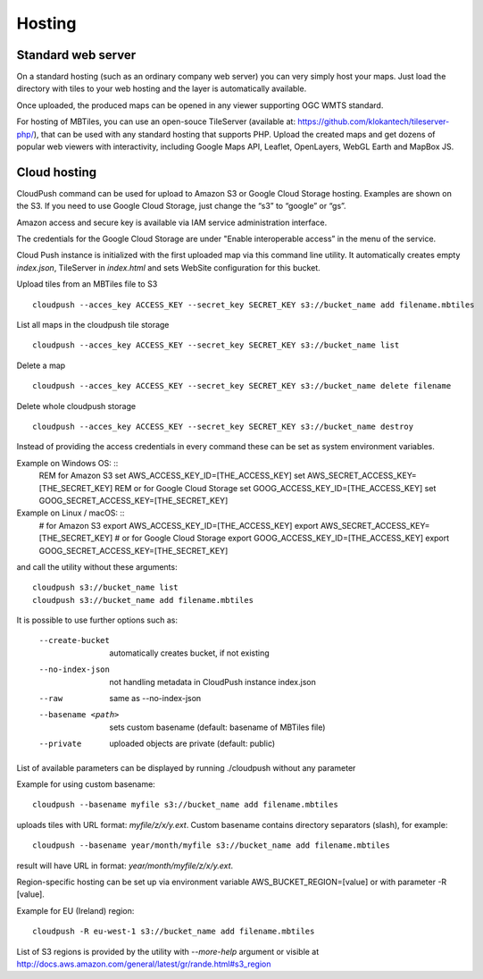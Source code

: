 =======
Hosting
=======

Standard web server
========

On a standard hosting (such as an ordinary company web server) you can very simply host your maps. Just load the directory with tiles to your web hosting and the layer is automatically available.

Once uploaded, the produced maps can be opened in any viewer supporting OGC WMTS standard.

For hosting of MBTiles, you can use an open-souce TileServer (available at: https://github.com/klokantech/tileserver-php/), that can be used with any standard hosting that supports PHP. Upload the created maps and get dozens of popular web viewers with interactivity, including Google Maps API, Leaflet, OpenLayers, WebGL Earth and MapBox JS.

Cloud hosting
=========

CloudPush command can be used for upload to Amazon S3 or Google Cloud Storage hosting. Examples are shown on the S3. If you need to use Google Cloud Storage, just change the “s3” to “google” or “gs”.

Amazon access and secure key is available via IAM service administration interface.

The credentials for the Google Cloud Storage are under "Enable interoperable access” in the menu of the service.

Cloud Push instance is initialized with the first uploaded map via this command line utility. It automatically creates empty `index.json`, TileServer in `index.html` and sets WebSite configuration for this bucket.

Upload tiles from an MBTiles file to S3 ::

 cloudpush --acces_key ACCESS_KEY --secret_key SECRET_KEY s3://bucket_name add filename.mbtiles

List all maps in the cloudpush tile storage ::

 cloudpush --acces_key ACCESS_KEY --secret_key SECRET_KEY s3://bucket_name list
 
Delete a map ::

 cloudpush --acces_key ACCESS_KEY --secret_key SECRET_KEY s3://bucket_name delete filename
 
Delete whole cloudpush storage ::

 cloudpush --acces_key ACCESS_KEY --secret_key SECRET_KEY s3://bucket_name destroy
 
Instead of providing the access credentials in every command these can be set as system environment variables.

Example on Windows OS: ::
 REM for Amazon S3
 set AWS_ACCESS_KEY_ID=[THE_ACCESS_KEY]
 set AWS_SECRET_ACCESS_KEY=[THE_SECRET_KEY]
 REM or for Google Cloud Storage
 set GOOG_ACCESS_KEY_ID=[THE_ACCESS_KEY]
 set GOOG_SECRET_ACCESS_KEY=[THE_SECRET_KEY]

Example on Linux / macOS: ::
 # for Amazon S3
 export AWS_ACCESS_KEY_ID=[THE_ACCESS_KEY]
 export AWS_SECRET_ACCESS_KEY=[THE_SECRET_KEY]
 # or for Google Cloud Storage
 export GOOG_ACCESS_KEY_ID=[THE_ACCESS_KEY]
 export GOOG_SECRET_ACCESS_KEY=[THE_SECRET_KEY]

and call the utility without these arguments: ::

 cloudpush s3://bucket_name list
 cloudpush s3://bucket_name add filename.mbtiles
 
It is possible to use further options such as: 

  --create-bucket         automatically creates bucket, if not existing
  --no-index-json         not handling metadata in CloudPush instance index.json
  --raw                   same as --no-index-json
  --basename <path>       sets custom basename (default: basename of MBTiles file)
  --private               uploaded objects are private (default: public)

List of available parameters can be displayed by running ./cloudpush without any parameter

Example for using custom basename: ::

 cloudpush --basename myfile s3://bucket_name add filename.mbtiles

uploads tiles with URL format: `myfile/z/x/y.ext`. Custom basename contains directory separators (slash), for example: ::

 cloudpush --basename year/month/myfile s3://bucket_name add filename.mbtiles

result will have URL in format: `year/month/myfile/z/x/y.ext`.

 
Region-specific hosting can be set up via environment variable AWS_BUCKET_REGION=[value] or with parameter -R [value].

Example for EU (Ireland) region: ::

 cloudpush -R eu-west-1 s3://bucket_name add filename.mbtiles
 
List of S3 regions is provided by the utility with `--more-help` argument or visible at http://docs.aws.amazon.com/general/latest/gr/rande.html#s3_region






